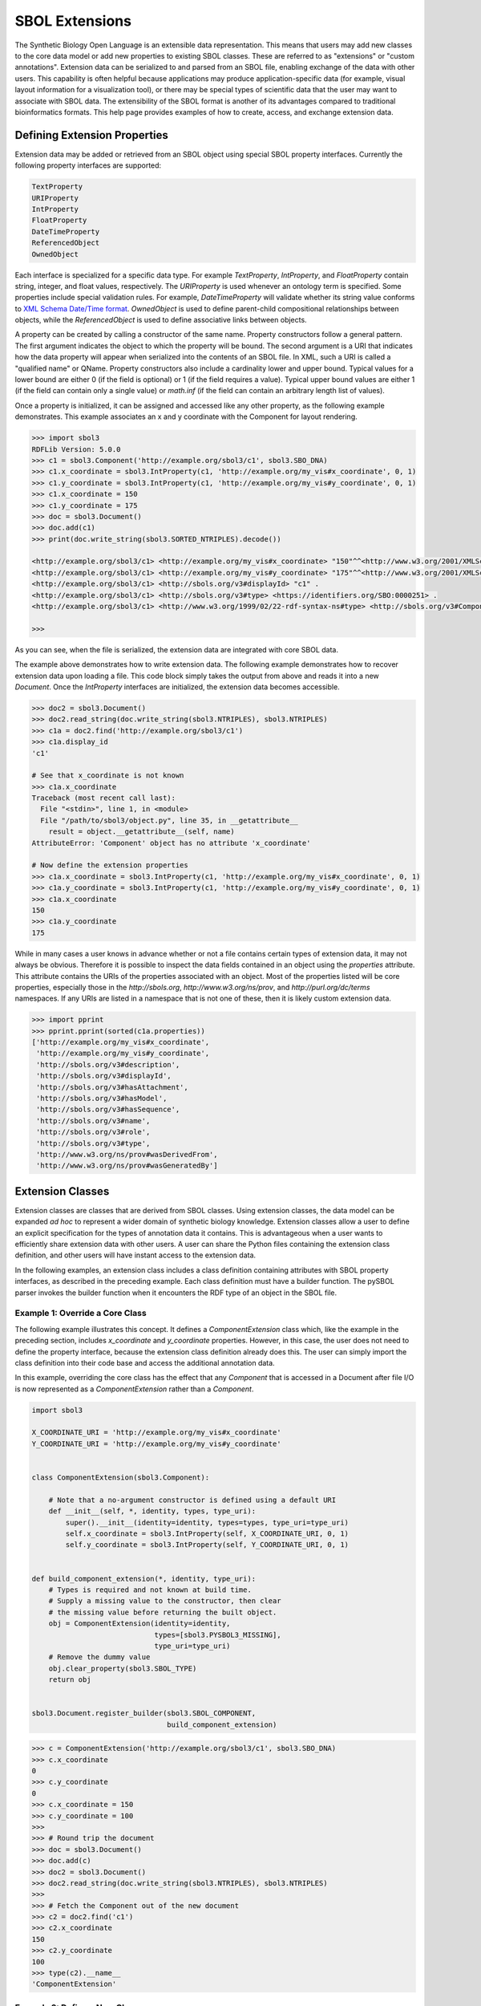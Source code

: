 SBOL Extensions
=============================

The Synthetic Biology Open Language is an extensible data
representation. This means that users may add new classes to the core
data model or add new properties to existing SBOL classes. These are
referred to as "extensions" or "custom annotations".  Extension data
can be serialized to and parsed from an SBOL file, enabling exchange
of the data with other users. This capability is often helpful because
applications may produce application-specific data (for example,
visual layout information for a visualization tool), or there may be
special types of scientific data that the user may want to associate
with SBOL data. The extensibility of the SBOL format is another of its
advantages compared to traditional bioinformatics formats. This help
page provides examples of how to create, access, and exchange
extension data.

-----------------------------
Defining Extension Properties
-----------------------------

Extension data may be added or retrieved from an SBOL object using
special SBOL property interfaces. Currently the following property
interfaces are supported:

.. code:: python

  TextProperty
  URIProperty
  IntProperty
  FloatProperty
  DateTimeProperty
  ReferencedObject
  OwnedObject
.. end

Each interface is specialized for a specific data type. For example
`TextProperty`, `IntProperty`, and `FloatProperty` contain string,
integer, and float values, respectively. The `URIProperty` is used
whenever an ontology term is specified. Some properties include
special validation rules. For example, `DateTimeProperty` will
validate whether its string value conforms to `XML Schema Date/Time
format <https://www.w3schools.com/xml/schema_dtypes_date.asp>`_.
`OwnedObject` is used to define parent-child compositional
relationships between objects, while the `ReferencedObject` is used to
define associative links between objects.

A property can be created by calling a constructor of the same name.
Property constructors follow a general pattern. The first
argument indicates the object to which the property will be
bound. The second argument is a URI that indicates how the data
property will appear when serialized into the contents of an SBOL
file. In XML, such a URI is called a "qualified name" or
QName. Property constructors also include a cardinality lower and
upper bound. Typical values for a lower bound are either 0 (if the
field is optional) or 1 (if the field requires a value). Typical upper
bound values are either 1 (if the field can contain only a single
value) or `math.inf` (if the field can contain an arbitrary length
list of values).

Once a property is initialized, it can be assigned and accessed like
any other property, as the following example demonstrates. This
example associates an x and y coordinate with the Component
for layout rendering.

.. code:: python

    >>> import sbol3
    RDFLib Version: 5.0.0
    >>> c1 = sbol3.Component('http://example.org/sbol3/c1', sbol3.SBO_DNA)
    >>> c1.x_coordinate = sbol3.IntProperty(c1, 'http://example.org/my_vis#x_coordinate', 0, 1)
    >>> c1.y_coordinate = sbol3.IntProperty(c1, 'http://example.org/my_vis#y_coordinate', 0, 1)
    >>> c1.x_coordinate = 150
    >>> c1.y_coordinate = 175
    >>> doc = sbol3.Document()
    >>> doc.add(c1)
    >>> print(doc.write_string(sbol3.SORTED_NTRIPLES).decode())

    <http://example.org/sbol3/c1> <http://example.org/my_vis#x_coordinate> "150"^^<http://www.w3.org/2001/XMLSchema#integer> .
    <http://example.org/sbol3/c1> <http://example.org/my_vis#y_coordinate> "175"^^<http://www.w3.org/2001/XMLSchema#integer> .
    <http://example.org/sbol3/c1> <http://sbols.org/v3#displayId> "c1" .
    <http://example.org/sbol3/c1> <http://sbols.org/v3#type> <https://identifiers.org/SBO:0000251> .
    <http://example.org/sbol3/c1> <http://www.w3.org/1999/02/22-rdf-syntax-ns#type> <http://sbols.org/v3#Component> .
    
    >>> 

.. end

As you can see, when the file is serialized, the extension data are integrated with core SBOL data.

The example above demonstrates how to write extension data. The
following example demonstrates how to recover extension data upon
loading a file. This code block simply takes the output from above and
reads it into a new `Document`. Once the `IntProperty` interfaces are
initialized, the extension data becomes accessible.

.. code:: xml

    >>> doc2 = sbol3.Document()
    >>> doc2.read_string(doc.write_string(sbol3.NTRIPLES), sbol3.NTRIPLES)
    >>> c1a = doc2.find('http://example.org/sbol3/c1')
    >>> c1a.display_id
    'c1'

    # See that x_coordinate is not known
    >>> c1a.x_coordinate
    Traceback (most recent call last):
      File "<stdin>", line 1, in <module>
      File "/path/to/sbol3/object.py", line 35, in __getattribute__
        result = object.__getattribute__(self, name)
    AttributeError: 'Component' object has no attribute 'x_coordinate'
    
    # Now define the extension properties
    >>> c1a.x_coordinate = sbol3.IntProperty(c1, 'http://example.org/my_vis#x_coordinate', 0, 1)
    >>> c1a.y_coordinate = sbol3.IntProperty(c1, 'http://example.org/my_vis#y_coordinate', 0, 1)
    >>> c1a.x_coordinate
    150
    >>> c1a.y_coordinate
    175

.. end

While in many cases a user knows in advance whether or not a file
contains certain types of extension data, it may not always be
obvious. Therefore it is possible to inspect the data fields contained
in an object using the `properties` attribute. This attribute contains
the URIs of the properties associated with an object. Most of the
properties listed will be core properties, especially those in the
`http://sbols.org`, `http://www.w3.org/ns/prov`, and
`http://purl.org/dc/terms` namespaces. If any URIs are listed in a
namespace that is not one of these, then it is likely custom extension
data.

.. code:: python

    >>> import pprint
    >>> pprint.pprint(sorted(c1a.properties))
    ['http://example.org/my_vis#x_coordinate',
     'http://example.org/my_vis#y_coordinate',
     'http://sbols.org/v3#description',
     'http://sbols.org/v3#displayId',
     'http://sbols.org/v3#hasAttachment',
     'http://sbols.org/v3#hasModel',
     'http://sbols.org/v3#hasSequence',
     'http://sbols.org/v3#name',
     'http://sbols.org/v3#role',
     'http://sbols.org/v3#type',
     'http://www.w3.org/ns/prov#wasDerivedFrom',
     'http://www.w3.org/ns/prov#wasGeneratedBy']

.. end

-----------------------------------
Extension Classes
-----------------------------------

Extension classes are classes that are derived from SBOL
classes. Using extension classes, the data model can be expanded *ad
hoc* to represent a wider domain of synthetic biology
knowledge. Extension classes allow a user to define an explicit
specification for the types of annotation data it contains. This is
advantageous when a user wants to efficiently share extension data
with other users. A user can share the Python files containing the
extension class definition, and other users will have instant access
to the extension data.

In the following examples, an extension class includes a class
definition containing attributes with SBOL property interfaces, as
described in the preceding example. Each class definition must have a
builder function. The pySBOL parser invokes the builder function when
it encounters the RDF type of an object in the SBOL file.

Example 1: Override a Core Class
--------------------------------

The following example illustrates this concept. It defines a
`ComponentExtension` class which, like the example in the
preceding section, includes `x_coordinate` and `y_coordinate`
properties. However, in this case, the user does not need to define
the property interface, because the extension class definition already
does this. The user can simply import the class definition into their
code base and access the additional annotation data.

In this example, overriding the core class has the effect that any
`Component` that is accessed in a Document after file I/O is
now represented as a `ComponentExtension` rather than a
`Component`.

.. code:: python

    import sbol3

    X_COORDINATE_URI = 'http://example.org/my_vis#x_coordinate'
    Y_COORDINATE_URI = 'http://example.org/my_vis#y_coordinate'


    class ComponentExtension(sbol3.Component):

        # Note that a no-argument constructor is defined using a default URI
        def __init__(self, *, identity, types, type_uri):
            super().__init__(identity=identity, types=types, type_uri=type_uri)
            self.x_coordinate = sbol3.IntProperty(self, X_COORDINATE_URI, 0, 1)
            self.y_coordinate = sbol3.IntProperty(self, Y_COORDINATE_URI, 0, 1)


    def build_component_extension(*, identity, type_uri):
        # Types is required and not known at build time.
        # Supply a missing value to the constructor, then clear
        # the missing value before returning the built object.
        obj = ComponentExtension(identity=identity,
                                 types=[sbol3.PYSBOL3_MISSING],
                                 type_uri=type_uri)
        # Remove the dummy value
        obj.clear_property(sbol3.SBOL_TYPE)
        return obj


    sbol3.Document.register_builder(sbol3.SBOL_COMPONENT,
                                    build_component_extension)

.. end


.. code:: python

    >>> c = ComponentExtension('http://example.org/sbol3/c1', sbol3.SBO_DNA)
    >>> c.x_coordinate
    0
    >>> c.y_coordinate
    0
    >>> c.x_coordinate = 150
    >>> c.y_coordinate = 100
    >>>
    >>> # Round trip the document
    >>> doc = sbol3.Document()
    >>> doc.add(c)
    >>> doc2 = sbol3.Document()
    >>> doc2.read_string(doc.write_string(sbol3.NTRIPLES), sbol3.NTRIPLES)
    >>>
    >>> # Fetch the Component out of the new document
    >>> c2 = doc2.find('c1')
    >>> c2.x_coordinate
    150
    >>> c2.y_coordinate
    100
    >>> type(c2).__name__
    'ComponentExtension'

.. end


Example 2: Define a New Class
-----------------------------
In the above example, the extension class overrides the core `ComponentDefinition` class, allowing the user to extend the core class definition with extra properties. In other cases, a user may want to extend the SBOL data model with an entirely new class. In this case, the user defines a new class derived from `TopLevel`. The definition of the extension this class differs from the example above in one important respect. It now becomes necessary to specify an RDF type for the new class. The RDF type is a URI represented by the `type_uri` parameter passed to the constructor. The `type_uri` dictates that the object will now be serialized as an entirely new class. The following example defines a custom `Analysis` extension class.

.. code:: python

  class Analysis(sbol2.TopLevel):

      RDF_TYPE = 'http://examples.org#Analysis'

      def __init__(self, uri=None, model=None):
          # Override the default type_uri that is used when serializing
          super().__init__(uri=uri,
                           type_uri=Analysis.RDF_TYPE)
          self.fittedModel = sbol2.ReferencedObject(self, 'http://examples.org#fit',
                                                    sbol2.SBOL_MODEL, 0, 1, [])

  # Register the constructor with the parser
  Config.register_extension_class(Analysis, Analysis.RDF_TYPE)
.. end

Extension classes that do not override a core SBOL class can be accessed from a `Document` through general `add` and `get` methods. 

.. code:: python

  doc = sbol2.Document()
  a = sbol2.Analysis('a')
  doc.add(a)
  also_a = doc.get(a.identity)
  assert(also_a is a)

.. end

Example 3: Composing Extension Objects
--------------------------------------

It is also possible to create extension classes that have a parent-child compositional relationship. In this case the child class should be defined to inherit from `Identified`, while the parent class inherits from `TopLevel`. The child class is referenced through an `OwnedObject` interface. The following example introduces the `DataSheet` class which can now be referenced through the parent `Analysis` class.

.. code:: python

  class DataSheet(sbol2.Identified):

      RDF_TYPE = 'http://examples.org#DataSheet'

      def __init__(self, uri='example'):
          super().__init__(uri=uri,
                           type_uri=DataSheet.RDF_TYPE)
          self.transcriptionRate = sbol2.FloatProperty(self, 'http://examples.org#txRate',
                                                       0, 1, [])

  class Analysis(sbol2.TopLevel):

      RDF_TYPE = 'http://examples.org#Analysis'

      def __init__(self, uri=None, model=None):
          super().__init__(uri=uri,
                           type_uri=Analysis.RDF_TYPE)
          self.fittedModel = sbol2.ReferencedObject(self, 'http://examples.org#fittedModel',
                                                    sbol2.SBOL_MODEL, 0, 1, [])
          self.dataSheet = sbol2.OwnedObject(self, 'http://examples.org#dataSheet',
                                             DataSheet, 0, 1, [])

  # Register the constructors with the parser
  Config.register_extension_class(Analysis, Analysis.RDF_TYPE)
  Config.register_extension_class(DataSheet, DataSheet.RDF_TYPE)

  doc = sbol2.Document()
  analysis = Analysis('foo')
  doc.add(analysis)
  analysis.dataSheet = DataSheet('foo')
  analysis.dataSheet.transcriptionRate = 96.3
.. end

